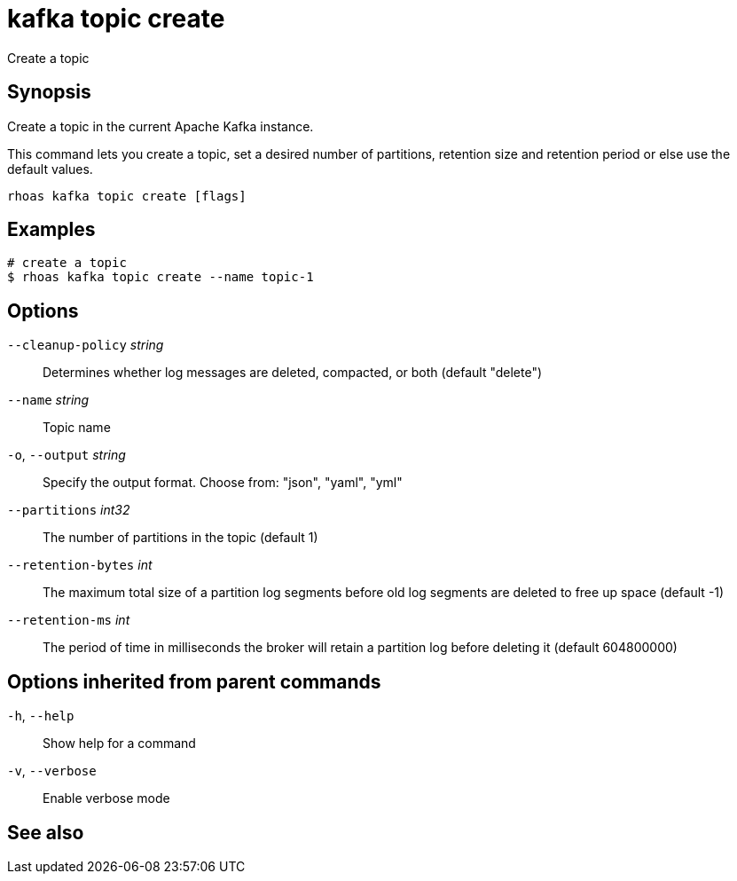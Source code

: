 ifdef::env-github,env-browser[:context: cmd]
[id='ref-kafka-topic-create_{context}']
= kafka topic create

[role="_abstract"]
Create a topic

[discrete]
== Synopsis

Create a topic in the current Apache Kafka instance.

This command lets you create a topic, set a desired number of
partitions, retention size and retention period or else use the default values.


....
rhoas kafka topic create [flags]
....

[discrete]
== Examples

....
# create a topic
$ rhoas kafka topic create --name topic-1

....

[discrete]
== Options

      `--cleanup-policy` _string_::   Determines whether log messages are deleted, compacted, or both (default "delete")
      `--name` _string_::             Topic name
  `-o`, `--output` _string_::         Specify the output format. Choose from: "json", "yaml", "yml"
      `--partitions` _int32_::        The number of partitions in the topic (default 1)
      `--retention-bytes` _int_::     The maximum total size of a partition log segments before old log segments are deleted to free up space (default -1)
      `--retention-ms` _int_::        The period of time in milliseconds the broker will retain a partition log before deleting it (default 604800000)

[discrete]
== Options inherited from parent commands

  `-h`, `--help`::      Show help for a command
  `-v`, `--verbose`::   Enable verbose mode

[discrete]
== See also


ifdef::env-github,env-browser[]
* link:rhoas_kafka_topic.adoc#rhoas-kafka-topic[rhoas kafka topic]	 - Create, describe, update, list and delete topics
endif::[]
ifdef::pantheonenv[]
* link:{path}#ref-rhoas-kafka-topic_{context}[rhoas kafka topic]	 - Create, describe, update, list and delete topics
endif::[]

